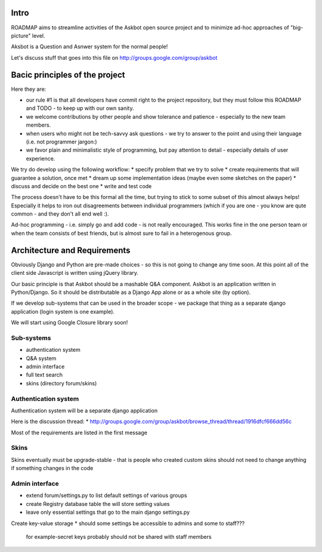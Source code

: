 Intro
=========
ROADMAP aims to streamline activities of the Askbot open source project and
to minimize ad-hoc approaches of "big-picture" level.

Aksbot is a Question and Asnwer system for the normal people!

Let's discuss stuff that goes into this file on
http://groups.google.com/group/askbot

Bacic principles of the project
==================================
Here they are:

* our rule #1 is that all developers have commit right to the project
  repository, but they must follow this ROADMAP and TODO - 
  to keep up with our own sanity.
* we welcome contributions by other people and show tolerance
  and patience - especially to the new team members.
* when users who might not be tech-savvy ask questions -
  we try to answer to the point and using their language 
  (i.e. not programmer jargon:)
* we favor plain and minimalistic style of programming, but pay
  attention to detail - especially details of user experience.

We try do develop using the following workflow:
* specify problem that we try to solve
* create requirements that will guarantee a solution, once met
* dream up some implementation ideas (maybe even some sketches on the paper)
* discuss and decide on the best one
* write and test code

The process doesn't have to be this formal all the time, but trying to stick
to some subset of this almost always helps! 
Especially it helps to iron out disagreements between
individual programmers (which if you are one - you know are qute common
- and they don't all end well :).

Ad-hoc programming - i.e. simply go and add code - is not really encouraged.
This works fine in the one person team or when the team consists of 
best friends, but is almost sure to fail in a heterogenous group.

Architecture and Requirements
=====================================
Obviously Django and Python are pre-made choices - so this
is not going to change any time soon. At this point all of
the client side Javascript is written using jQuery library.

Our basic principle is that Askbot should be a mashable Q&A component.
Askbot is an application written in Python/Django. So it should be 
distributable as a Django App alone or as a whole site (by option).

If we develop sub-systems that can be used in the broader scope - 
we package that thing as a separate django application (login system is one example).

We will start using Google Closure library soon!

Sub-systems
-----------------
* authentication system
* Q&A system
* admin interface
* full text search
* skins (directory forum/skins)

Authentication system
-------------------------
Authentication system will be a separate django application

Here is the discussion thread:
* http://groups.google.com/group/askbot/browse_thread/thread/1916dfcf666dd56c

Most of the requirements are listed in the first message

Skins
-----------
Skins eventually must be upgrade-stable - that is people who created custom
skins should not need to change anything if something changes in the code

Admin interface
-----------------------
* extend forum/settings.py to list default settings of various groups
* create Registry database table the will store setting values
* leave only essential settings that go to the main django settings.py
Create key-value storage
* should some settings be accessible to admins and some to staff???
  for example-secret keys probably should not be shared with staff members
